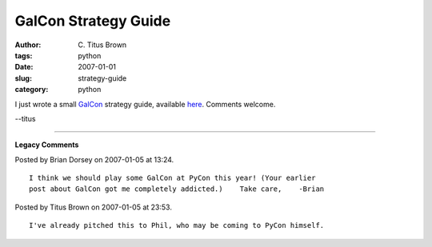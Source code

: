 GalCon Strategy Guide
#####################

:author: C\. Titus Brown
:tags: python
:date: 2007-01-01
:slug: strategy-guide
:category: python


I just wrote a small `GalCon <http://www.imitationpickles.org/galcon/>`__ strategy guide, available `here <http://ivory.idyll.org/articles/basic-galcon-strategy.html>`__.  Comments welcome.

--titus


----

**Legacy Comments**


Posted by Brian Dorsey on 2007-01-05 at 13:24. 

::

   I think we should play some GalCon at PyCon this year! (Your earlier
   post about GalCon got me completely addicted.)    Take care,    -Brian


Posted by Titus Brown on 2007-01-05 at 23:53. 

::

   I've already pitched this to Phil, who may be coming to PyCon himself.

